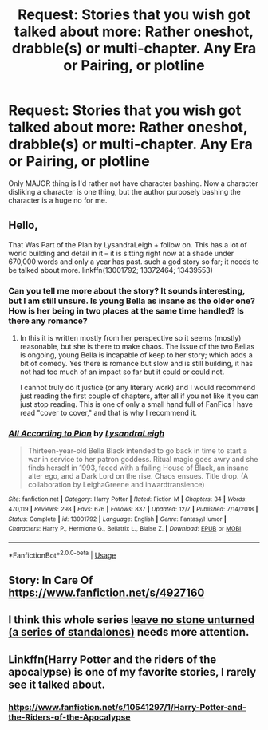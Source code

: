 #+TITLE: Request: Stories that you wish got talked about more: Rather oneshot, drabble(s) or multi-chapter. Any Era or Pairing, or plotline

* Request: Stories that you wish got talked about more: Rather oneshot, drabble(s) or multi-chapter. Any Era or Pairing, or plotline
:PROPERTIES:
:Author: SnarkyAndProud
:Score: 6
:DateUnix: 1576905105.0
:DateShort: 2019-Dec-21
:FlairText: Request
:END:
Only MAJOR thing is I'd rather not have character bashing. Now a character disliking a character is one thing, but the author purposely bashing the character is a huge no for me.


** Hello,

That Was Part of the Plan by LysandraLeigh + follow on. This has a lot of world building and detail in it -- it is sitting right now at a shade under 670,000 words and only a year has past. such a god story so far; it needs to be talked about more. linkffn(13001792; 13372464; 13439553)
:PROPERTIES:
:Author: rawmeat898
:Score: 2
:DateUnix: 1576943149.0
:DateShort: 2019-Dec-21
:END:

*** Can you tell me more about the story? It sounds interesting, but I am still unsure. Is young Bella as insane as the older one? How is her being in two places at the same time handled? Is there any romance?
:PROPERTIES:
:Author: heavy__rain
:Score: 2
:DateUnix: 1577022210.0
:DateShort: 2019-Dec-22
:END:

**** In this it is written mostly from her perspective so it seems (mostly) reasonable, but she is there to make chaos. The issue of the two Bellas is ongoing, young Bella is incapable of keep to her story; which adds a bit of comedy. Yes there is romance but slow and is still building, it has not had too much of an impact so far but it could or could not.

I cannot truly do it justice (or any literary work) and I would recommend just reading the first couple of chapters, after all if you not like it you can just stop reading. This is one of only a small hand full of FanFics I have read "cover to cover," and that is why I recommend it.
:PROPERTIES:
:Author: rawmeat898
:Score: 1
:DateUnix: 1577064158.0
:DateShort: 2019-Dec-23
:END:


*** [[https://www.fanfiction.net/s/13001792/1/][*/All According to Plan/*]] by [[https://www.fanfiction.net/u/10948791/LysandraLeigh][/LysandraLeigh/]]

#+begin_quote
  Thirteen-year-old Bella Black intended to go back in time to start a war in service to her patron goddess. Ritual magic goes awry and she finds herself in 1993, faced with a failing House of Black, an insane alter ego, and a Dark Lord on the rise. Chaos ensues. Title drop. (A collaboration by LeighaGreene and inwardtransience)
#+end_quote

^{/Site/:} ^{fanfiction.net} ^{*|*} ^{/Category/:} ^{Harry} ^{Potter} ^{*|*} ^{/Rated/:} ^{Fiction} ^{M} ^{*|*} ^{/Chapters/:} ^{34} ^{*|*} ^{/Words/:} ^{470,119} ^{*|*} ^{/Reviews/:} ^{298} ^{*|*} ^{/Favs/:} ^{676} ^{*|*} ^{/Follows/:} ^{837} ^{*|*} ^{/Updated/:} ^{12/7} ^{*|*} ^{/Published/:} ^{7/14/2018} ^{*|*} ^{/Status/:} ^{Complete} ^{*|*} ^{/id/:} ^{13001792} ^{*|*} ^{/Language/:} ^{English} ^{*|*} ^{/Genre/:} ^{Fantasy/Humor} ^{*|*} ^{/Characters/:} ^{Harry} ^{P.,} ^{Hermione} ^{G.,} ^{Bellatrix} ^{L.,} ^{Blaise} ^{Z.} ^{*|*} ^{/Download/:} ^{[[http://www.ff2ebook.com/old/ffn-bot/index.php?id=13001792&source=ff&filetype=epub][EPUB]]} ^{or} ^{[[http://www.ff2ebook.com/old/ffn-bot/index.php?id=13001792&source=ff&filetype=mobi][MOBI]]}

--------------

*FanfictionBot*^{2.0.0-beta} | [[https://github.com/tusing/reddit-ffn-bot/wiki/Usage][Usage]]
:PROPERTIES:
:Author: FanfictionBot
:Score: 1
:DateUnix: 1576943159.0
:DateShort: 2019-Dec-21
:END:


** Story: In Care Of [[https://www.fanfiction.net/s/4927160]]
:PROPERTIES:
:Score: 2
:DateUnix: 1576913755.0
:DateShort: 2019-Dec-21
:END:


** I think this whole series [[https://archiveofourown.org/series/809346][leave no stone unturned (a series of standalones)]] needs more attention.
:PROPERTIES:
:Author: AgathaJames
:Score: 1
:DateUnix: 1576945748.0
:DateShort: 2019-Dec-21
:END:


** Linkffn(Harry Potter and the riders of the apocalypse) is one of my favorite stories, I rarely see it talked about.
:PROPERTIES:
:Author: Namzeh011
:Score: 1
:DateUnix: 1576962230.0
:DateShort: 2019-Dec-22
:END:

*** [[https://www.fanfiction.net/s/10541297/1/Harry-Potter-and-the-Riders-of-the-Apocalypse]]
:PROPERTIES:
:Author: Sharedo
:Score: 1
:DateUnix: 1577072084.0
:DateShort: 2019-Dec-23
:END:
